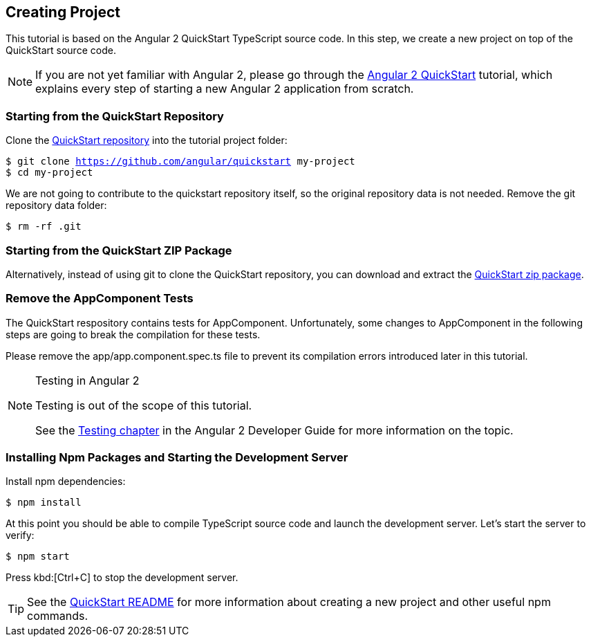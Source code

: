 [[vaadin-angular2-polymer.tutorial.creating-project]]
== Creating Project

This tutorial is based on the Angular 2 QuickStart TypeScript source code. In this step, we create a new project on top of the QuickStart source code.

[NOTE]
====
If you are not yet familiar with Angular 2, please go through the https://angular.io/docs/ts/latest/quickstart.html[Angular 2 QuickStart] tutorial, which explains every step of starting a new Angular 2 application from scratch.
====

=== Starting from the QuickStart Repository

Clone the https://github.com/angular/quickstart[QuickStart repository] into the tutorial project folder:

[subs="normal"]
----
[prompt]#$# [command]#git# clone https://github.com/angular/quickstart my-project
[prompt]#$# [command]#cd# my-project
----

We are not going to contribute to the quickstart repository itself, so the original repository data is not needed. Remove the git repository data folder:

[subs="normal"]
----
[prompt]#$# [command]#rm# -rf .git
----

=== Starting from the QuickStart ZIP Package

Alternatively, instead of using git to clone the QuickStart repository, you can download and extract the https://github.com/angular/quickstart/archive/master.zip[QuickStart zip package].

=== Remove the AppComponent Tests

The QuickStart respository contains tests for [classname]#AppComponent#. Unfortunately, some changes to [classname]#AppComponent# in the following steps are going to break the compilation for these tests.

Please remove the [filename]#app/app.component.spec.ts# file to prevent its compilation errors introduced later in this tutorial.

[NOTE]
.Testing in Angular 2
====
Testing is out of the scope of this tutorial.

See the https://angular.io/docs/ts/latest/guide/testing.html[Testing chapter] in the Angular 2 Developer Guide for more information on the topic.
====

=== Installing Npm Packages and Starting the Development Server

Install npm dependencies:

[subs="normal"]
----
[prompt]#$# [command]#npm# install
----

At this point you should be able to compile TypeScript source code and launch the development server. Let’s start the server to verify:

[subs="normal"]
----
[prompt]#$# [command]#npm# start
----

Press kbd:[Ctrl+C] to stop the development server.

[TIP]
====
See the https://github.com/angular/quickstart/blob/master/README.md[QuickStart README] for more information about creating a new project and other useful [command]#npm# commands.
====

